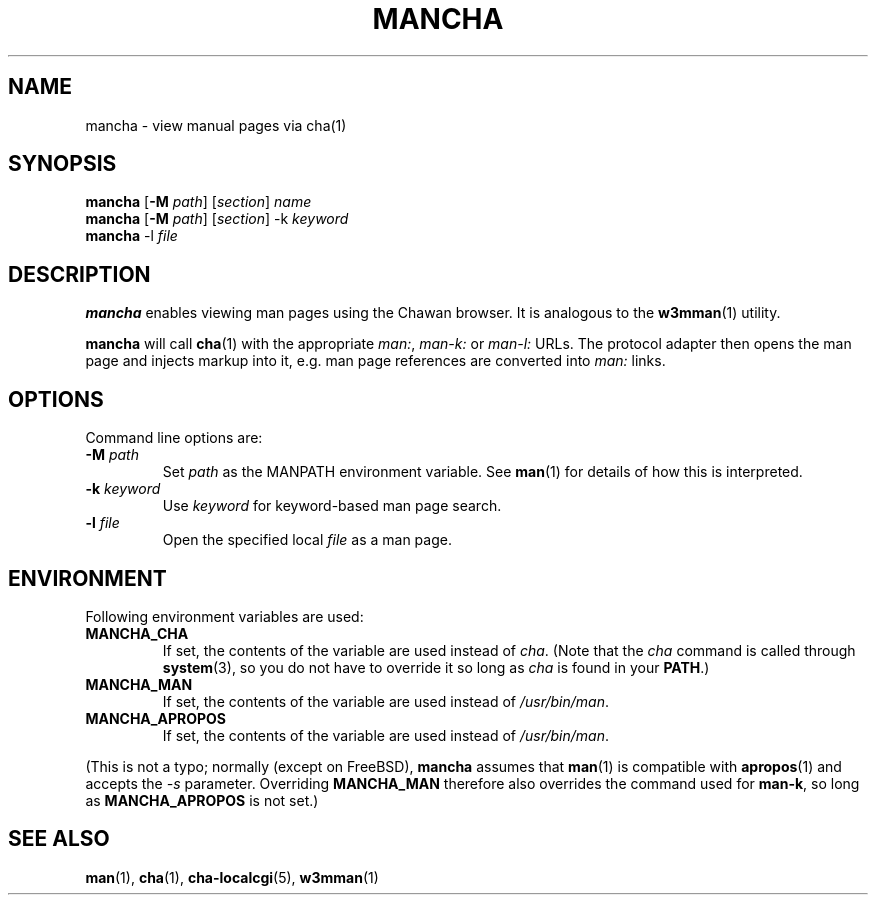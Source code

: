 .\" Automatically generated by Pandoc 3.7.0.1
.\"
.TH "MANCHA" "1"
.SH NAME
mancha \- view manual pages via cha(1)
.SH SYNOPSIS
\f[B]mancha\f[R] [\f[B]\-M\f[R] \f[I]path\f[R]] [\f[I]section\f[R]]
\f[I]name\f[R]
.PD 0
.P
.PD
\f[B]mancha\f[R] [\f[B]\-M\f[R] \f[I]path\f[R]] [\f[I]section\f[R]] \-k
\f[I]keyword\f[R]
.PD 0
.P
.PD
\f[B]mancha\f[R] \-l \f[I]file\f[R]
.SH DESCRIPTION
\f[B]mancha\f[R] enables viewing man pages using the Chawan browser.
It is analogous to the \f[B]w3mman\f[R](1) utility.
.PP
\f[B]mancha\f[R] will call \f[B]cha\f[R](1) with the appropriate
\f[I]man:\f[R], \f[I]man\-k:\f[R] or \f[I]man\-l:\f[R] URLs.
The protocol adapter then opens the man page and injects markup into it,
e.g.\ man page references are converted into \f[I]man:\f[R] links.
.SH OPTIONS
Command line options are:
.TP
\f[B]\-M\f[R] \f[I]path\f[R]
Set \f[I]path\f[R] as the MANPATH environment variable.
See \f[B]man\f[R](1) for details of how this is interpreted.
.TP
\f[B]\-k\f[R] \f[I]keyword\f[R]
Use \f[I]keyword\f[R] for keyword\-based man page search.
.TP
\f[B]\-l\f[R] \f[I]file\f[R]
Open the specified local \f[I]file\f[R] as a man page.
.SH ENVIRONMENT
Following environment variables are used:
.TP
\f[B]MANCHA_CHA\f[R]
If set, the contents of the variable are used instead of \f[I]cha\f[R].
(Note that the \f[I]cha\f[R] command is called through
\f[B]system\f[R](3), so you do not have to override it so long as
\f[I]cha\f[R] is found in your \f[B]PATH\f[R].)
.TP
\f[B]MANCHA_MAN\f[R]
If set, the contents of the variable are used instead of
\f[I]/usr/bin/man\f[R].
.TP
\f[B]MANCHA_APROPOS\f[R]
If set, the contents of the variable are used instead of
\f[I]/usr/bin/man\f[R].
.PP
(This is not a typo; normally (except on FreeBSD), \f[B]mancha\f[R]
assumes that \f[B]man\f[R](1) is compatible with \f[B]apropos\f[R](1)
and accepts the \f[I]\-s\f[R] parameter.
Overriding \f[B]MANCHA_MAN\f[R] therefore also overrides the command
used for \f[B]man\-k\f[R], so long as \f[B]MANCHA_APROPOS\f[R] is not
set.)
.SH SEE ALSO
\f[B]man\f[R](1), \f[B]cha\f[R](1), \f[B]cha\-localcgi\f[R](5),
\f[B]w3mman\f[R](1)
